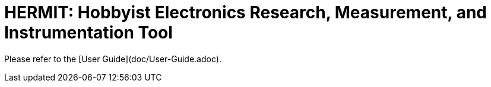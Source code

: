 :title: HERMIT: +
Hobbyist +
Electronics +
Research, +
Measurement, and +
Instrumentation +
Tool

= {title}

Please refer to the [User Guide](doc/User-Guide.adoc).

